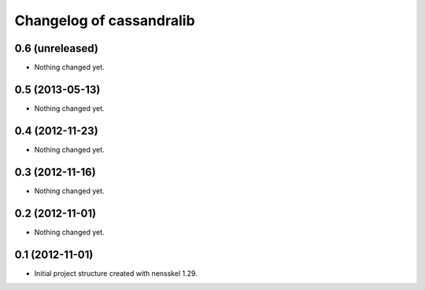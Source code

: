 Changelog of cassandralib
===================================================


0.6 (unreleased)
----------------

- Nothing changed yet.


0.5 (2013-05-13)
----------------

- Nothing changed yet.


0.4 (2012-11-23)
----------------

- Nothing changed yet.


0.3 (2012-11-16)
----------------

- Nothing changed yet.


0.2 (2012-11-01)
----------------

- Nothing changed yet.


0.1 (2012-11-01)
----------------

- Initial project structure created with nensskel 1.29.

